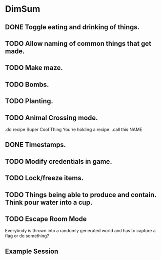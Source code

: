 * DimSum
** DONE Toggle eating and drinking of things.
** TODO Allow naming of common things that get made.
** TODO Make maze.
** TODO Bombs.
** TODO Planting.
** TODO Animal Crossing mode.

   .do recipe Super Cool Thing
   You're holding a recipe.
   .call this NAME

** DONE Timestamps.
** TODO Modify credentials in game.
** TODO Lock/freeze items.
** TODO Things being able to produce and contain. Think pour water into a cup.
** TODO Escape Room Mode

   Everybody is thrown into a randomly generated world and has to
   capture a flag or do something?

**  Example Session

	[[./docs/areas.png]]
